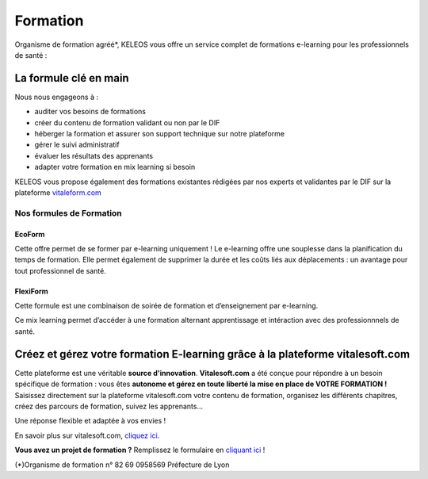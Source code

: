 =========
Formation
=========

.. class:: bold center

Organisme de formation agréé*, KELEOS vous offre un service complet de formations e-learning pour les professionnels de santé :


La formule clé en main
======================

Nous nous engageons à :

- auditer vos besoins de formations 
- créer du contenu de formation validant ou non par le DIF
- héberger la formation et assurer son support technique sur notre plateforme
- gérer le suivi administratif
- évaluer les résultats des apprenants
- adapter votre formation en mix learning si besoin

KELEOS vous propose également des formations existantes rédigées par nos experts et validantes par le DIF sur la plateforme `vitaleform.com <http://www.vitaleform.com:18888/>`_




-------------------------
Nos formules de Formation
-------------------------

.. class:: ecoform

EcoForm
-------

Cette offre permet de se former par e-learning uniquement ! Le e-learning offre une souplesse dans la planification du temps de formation. Elle permet également de supprimer la durée et les coûts liés aux déplacements : un avantage pour tout professionnel de santé.

.. class:: flexiform

FlexiForm
---------

Cette formule est une combinaison de soirée de formation et d’enseignement par e-learning. 

Ce mix learning permet d’accéder à une formation alternant apprentissage et intéraction avec des professionnnels de santé.


Créez et gérez votre formation E-learning grâce à la plateforme vitalesoft.com
====================================================================================

Cette plateforme est une véritable **source d'innovation**. **Vitalesoft.com** a été conçue pour répondre à un besoin spécifique de formation : vous êtes **autonome et gérez en toute liberté la mise en place de VOTRE FORMATION !**
Saisissez directement sur la plateforme vitalesoft.com votre contenu de formation, organisez les différents chapitres, créez des parcours de formation, suivez les apprenants...

Une réponse flexible et adaptée à vos envies ! 

En savoir plus sur vitalesoft.com, `cliquez ici <http://www.vitalesoft.com:18888/>`_.


**Vous avez un projet de formation ?** Remplissez le formulaire en `cliquant ici </contact>`_ !


.. class:: note

(*)Organisme de formation n° 82 69 0958569 Préfecture de Lyon


